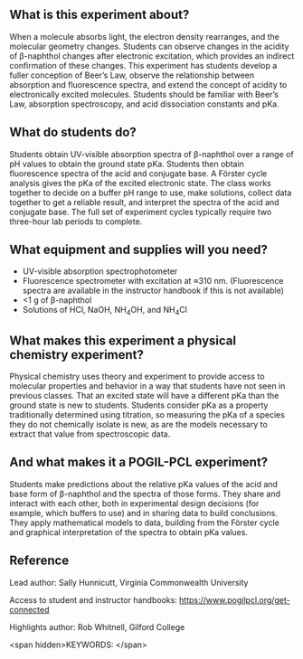 #+export_file_name: index
# (ss-toggle-markdown-export-on-save)
# date-added:

#+begin_export md
---
title: "How does a molecule's elecronic state affect its acidity?"
## https://quarto.org/docs/journals/authors.html
#author: Sally Hunnicutt
#  - name: ""
#    affiliations: 
#     - name: ""
#copyright: "2016 American Chemical Society and Division of Chemical Education, Inc."
license: "CC BY-NC-SA"
#draft: true
#date-modified:
date: "2020-07-09T14:31:00-05:00"
categories: ["lab", "spectroscopy", "pogil-pcl"]
keywords: undergraduate physical chemistry, physical chemistry teaching, POGIL-PCL, physical chemistry laboratory, guided inquiry
image: forster-diagram.png
---
#+end_export

** What is this experiment about?
@@html:<img src="uv-vis.png" width="40%" align="right"/>@@
When a molecule absorbs light, the electron density rearranges, and the molecular geometry changes. Students can observe changes in the acidity of β-naphthol changes after electronic excitation, which provides an indirect confirmation of these changes. This experiment has students develop a fuller conception of Beer’s Law, observe the relationship between absorption and fluorescence spectra, and extend the concept of acidity to electronically excited molecules. Students should be familiar with Beer’s Law, absorption spectroscopy, and acid dissociation constants and pKa.

** What do students do?
Students obtain UV-visible absorption spectra of β-naphthol over a range of pH values to obtain the ground state pKa. Students then obtain fluorescence spectra of the acid and conjugate base. A Förster cycle analysis gives the pKa of the excited electronic state. The class works together to decide on a buffer pH range to use, make solutions, collect data together to get a reliable result, and interpret the spectra of the acid and conjugate base. The full set of experiment cycles typically require two three-hour lab periods to complete.

** What equipment and supplies will you need?
- UV-visible absorption spectrophotometer
- Fluorescence spectrometer with excitation at ≈310 nm. (Fluorescence spectra are available in the instructor handbook if this is not available)
- <1 g of β-naphthol
- Solutions of HCl, NaOH, NH_{4}OH, and NH_{4}Cl

** What makes this experiment a physical chemistry experiment?
Physical chemistry uses theory and experiment to provide access to molecular properties and behavior in a way that students have not seen in previous classes. That an excited state will have a different pKa than the ground state is new to students. Students consider pKa as a property traditionally determined using titration, so measuring the pKa of a species they do not chemically isolate is new, as are the models necessary to extract that value from spectroscopic data.

** And what makes it a POGIL-PCL experiment?
Students make predictions about the relative pKa values of the acid and base form of β-naphthol and the spectra of those forms. They share and interact with each other, both in experimental design decisions (for example, which buffers to use) and in sharing data to build conclusions. They apply mathematical models to data, building from the Förster cycle and graphical interpretation of the spectra to obtain pKa values.

** Reference
Lead author: Sally Hunnicutt, Virginia Commonwealth University

Access to student and instructor handbooks: https://www.pogilpcl.org/get-connected

Highlights author: Rob Whitnell, Gilford College

<span hidden>KEYWORDS:
</span>

* Local variables :noexport:
# Local Variables:
# eval: (ss-markdown-export-on-save)
# End:
